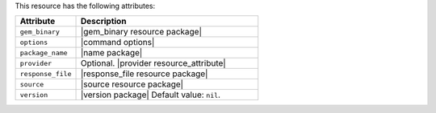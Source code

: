 .. The contents of this file are included in multiple topics.
.. This file should not be changed in a way that hinders its ability to appear in multiple documentation sets.

This resource has the following attributes:

.. list-table::
   :widths: 150 450
   :header-rows: 1

   * - Attribute
     - Description
   * - ``gem_binary``
     - |gem_binary resource package|
   * - ``options``
     - |command options|
   * - ``package_name``
     - |name package|
   * - ``provider``
     - Optional. |provider resource_attribute|
   * - ``response_file``
     - |response_file resource package|
   * - ``source``
     - |source resource package|
   * - ``version``
     - |version package| Default value: ``nil``.
